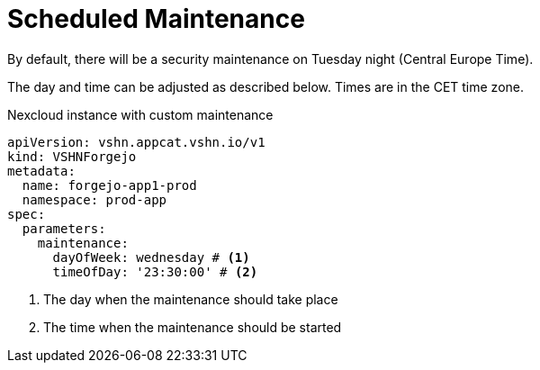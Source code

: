 = Scheduled Maintenance

By default, there will be a security maintenance on Tuesday night (Central Europe Time).

The day and time can be adjusted as described below. Times are in the CET time zone.

.Nexcloud instance with custom maintenance
[source,yaml]
----
apiVersion: vshn.appcat.vshn.io/v1
kind: VSHNForgejo
metadata:
  name: forgejo-app1-prod
  namespace: prod-app
spec:
  parameters:
    maintenance:
      dayOfWeek: wednesday # <1>
      timeOfDay: '23:30:00' # <2>
----
<1> The day when the maintenance should take place
<2> The time when the maintenance should be started